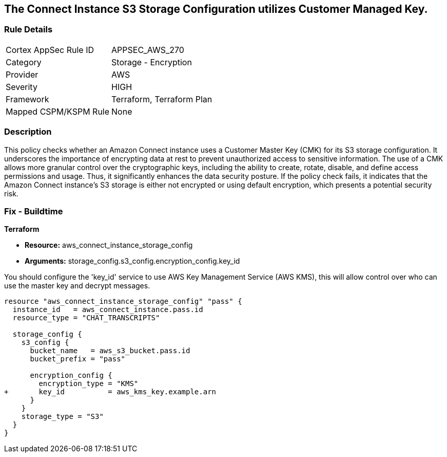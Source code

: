 
== The Connect Instance S3 Storage Configuration utilizes Customer Managed Key.

=== Rule Details

[cols="1,2"]
|===
|Cortex AppSec Rule ID |APPSEC_AWS_270
|Category |Storage - Encryption
|Provider |AWS
|Severity |HIGH
|Framework |Terraform, Terraform Plan
|Mapped CSPM/KSPM Rule |None
|===


=== Description

This policy checks whether an Amazon Connect instance uses a Customer Master Key (CMK) for its S3 storage configuration. It underscores the importance of encrypting data at rest to prevent unauthorized access to sensitive information. The use of a CMK allows more granular control over the cryptographic keys, including the ability to create, rotate, disable, and define access permissions and usage. Thus, it significantly enhances the data security posture. If the policy check fails, it indicates that the Amazon Connect instance's S3 storage is either not encrypted or using default encryption, which presents a potential security risk.

=== Fix - Buildtime

*Terraform*

* *Resource:* aws_connect_instance_storage_config
* *Arguments:* storage_config.s3_config.encryption_config.key_id

You should configure the 'key_id' service to use AWS Key Management Service (AWS KMS), this will allow control over who can use the master key and decrypt messages. 

[source, go]
----
resource "aws_connect_instance_storage_config" "pass" {
  instance_id   = aws_connect_instance.pass.id
  resource_type = "CHAT_TRANSCRIPTS"

  storage_config {
    s3_config {
      bucket_name   = aws_s3_bucket.pass.id
      bucket_prefix = "pass"

      encryption_config {
        encryption_type = "KMS"
+       key_id          = aws_kms_key.example.arn
      }
    }
    storage_type = "S3"
  }
}
----

